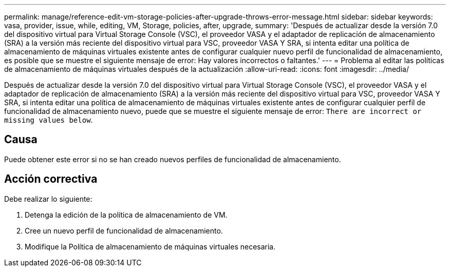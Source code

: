 ---
permalink: manage/reference-edit-vm-storage-policies-after-upgrade-throws-error-message.html 
sidebar: sidebar 
keywords: vasa, provider, issue, while, editing, VM, Storage, policies, after, upgrade, 
summary: 'Después de actualizar desde la versión 7.0 del dispositivo virtual para Virtual Storage Console (VSC), el proveedor VASA y el adaptador de replicación de almacenamiento (SRA) a la versión más reciente del dispositivo virtual para VSC, proveedor VASA Y SRA, si intenta editar una política de almacenamiento de máquinas virtuales existente antes de configurar cualquier nuevo perfil de funcionalidad de almacenamiento, es posible que se muestre el siguiente mensaje de error: Hay valores incorrectos o faltantes.' 
---
= Problema al editar las políticas de almacenamiento de máquinas virtuales después de la actualización
:allow-uri-read: 
:icons: font
:imagesdir: ../media/


[role="lead"]
Después de actualizar desde la versión 7.0 del dispositivo virtual para Virtual Storage Console (VSC), el proveedor VASA y el adaptador de replicación de almacenamiento (SRA) a la versión más reciente del dispositivo virtual para VSC, proveedor VASA Y SRA, si intenta editar una política de almacenamiento de máquinas virtuales existente antes de configurar cualquier perfil de funcionalidad de almacenamiento nuevo, puede que se muestre el siguiente mensaje de error: `There are incorrect or missing values below`.



== Causa

Puede obtener este error si no se han creado nuevos perfiles de funcionalidad de almacenamiento.



== Acción correctiva

Debe realizar lo siguiente:

. Detenga la edición de la política de almacenamiento de VM.
. Cree un nuevo perfil de funcionalidad de almacenamiento.
. Modifique la Política de almacenamiento de máquinas virtuales necesaria.

